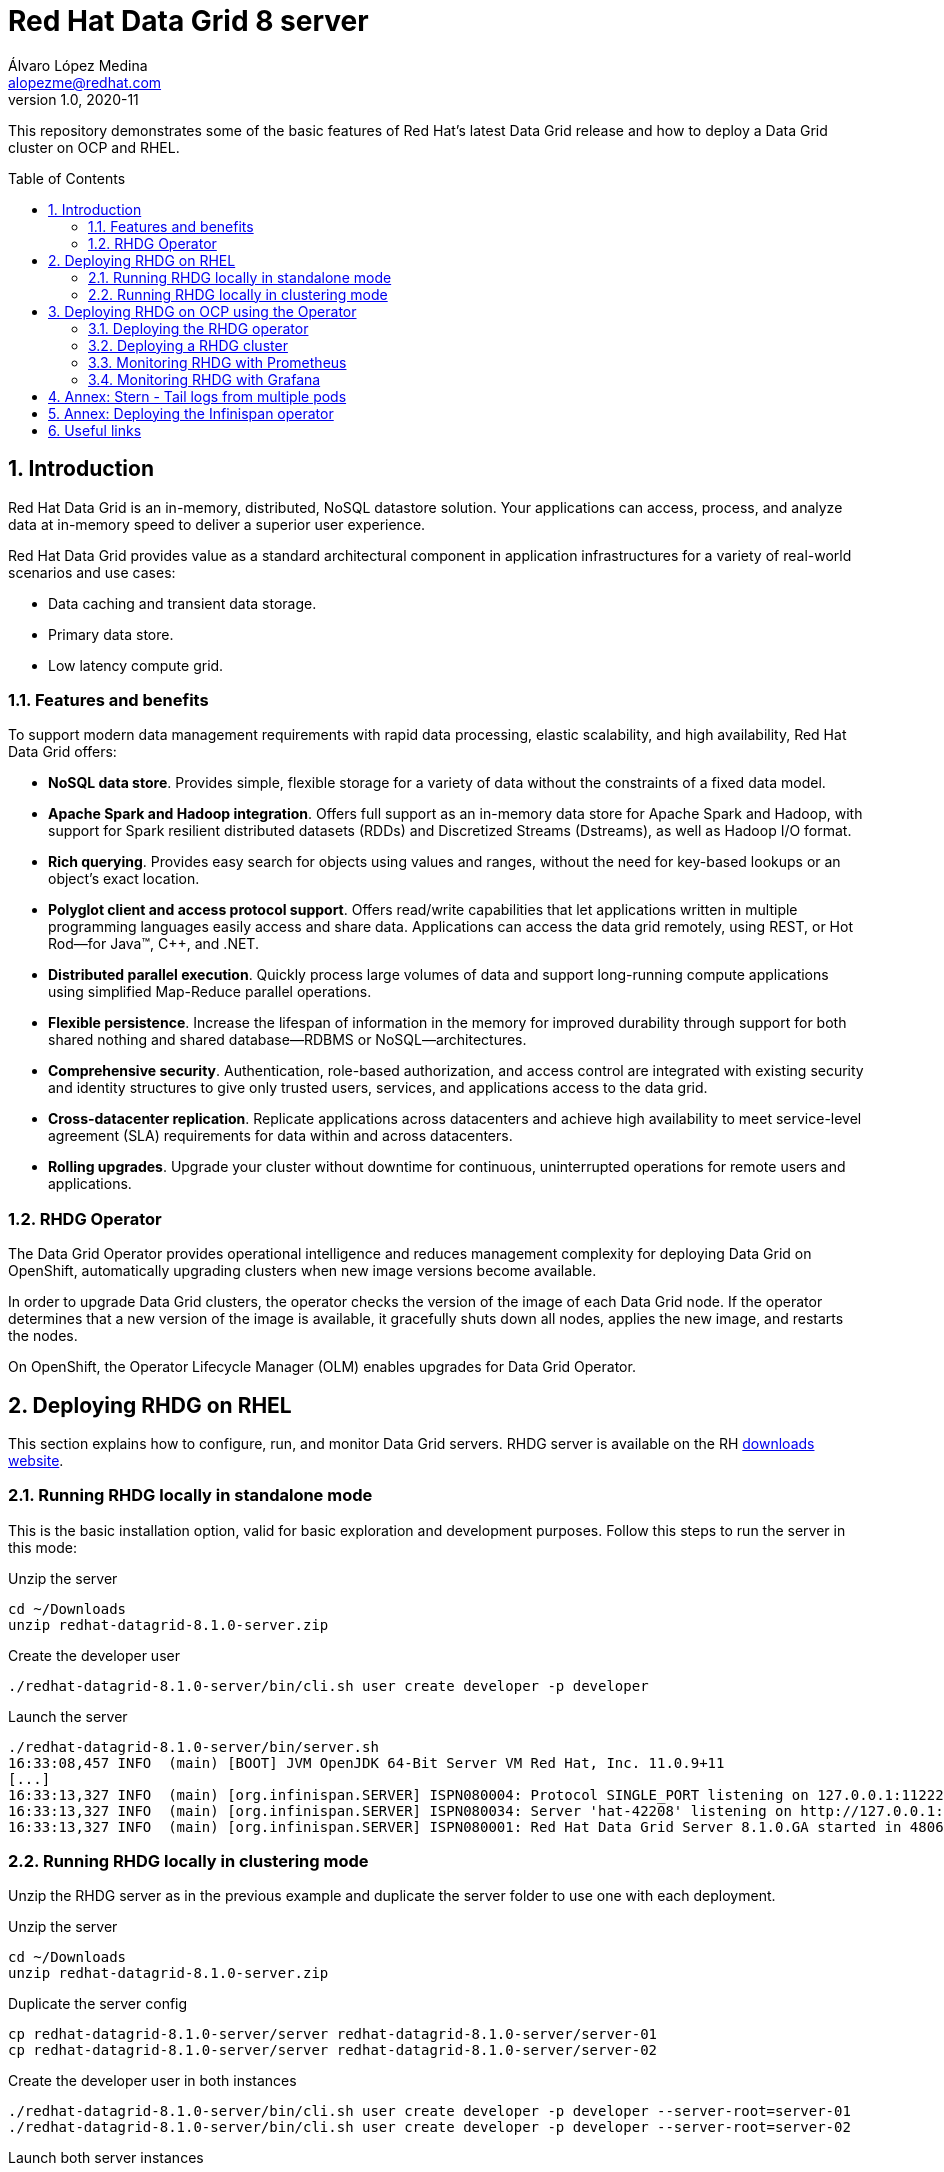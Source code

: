 = Red Hat Data Grid 8 server
Álvaro López Medina <alopezme@redhat.com>
v1.0, 2020-11
// Create TOC wherever needed
:toc: macro
:sectanchors:
:sectnumlevels: 2
:sectnums: 
:source-highlighter: pygments
:imagesdir: images
// Start: Enable admonition icons
ifdef::env-github[]
:tip-caption: :bulb:
:note-caption: :information_source:
:important-caption: :heavy_exclamation_mark:
:caution-caption: :fire:
:warning-caption: :warning:
endif::[]
ifndef::env-github[]
:icons: font
endif::[]
// End: Enable admonition icons

This repository demonstrates some of the basic features of Red Hat's latest Data Grid release and how to deploy a Data Grid cluster on OCP and RHEL. 

// Create the Table of contents here
toc::[]

== Introduction

Red Hat Data Grid is an in-memory, distributed, NoSQL datastore solution. Your applications can access, process, and analyze data at in-memory speed to deliver a superior user experience. 

Red Hat Data Grid provides value as a standard architectural component in application infrastructures for a variety of real-world scenarios and use cases:

* Data caching and transient data storage.
* Primary data store.
* Low latency compute grid.


=== Features and benefits

To support modern data management requirements with rapid data processing, elastic scalability, and high availability, Red Hat Data Grid offers: 

* *NoSQL data store*. Provides simple, flexible storage for a variety of data without the constraints of a fixed data model.
* *Apache Spark and Hadoop integration*. Offers full support as an in-memory data store for Apache Spark and Hadoop, with support for Spark resilient distributed datasets (RDDs) and Discretized Streams (Dstreams), as well as Hadoop I/O format.
* *Rich querying*. Provides easy search for objects using values and ranges, without the need for key-based lookups or an object’s exact location. 
* *Polyglot client and access protocol support*. Offers read/write capabilities that let applications written in multiple programming languages easily access and share data. Applications can access the data grid remotely, using REST, or Hot Rod—for Java™, C++, and .NET.
* *Distributed parallel execution*. Quickly process large volumes of data and support long-running compute applications using simplified Map-Reduce parallel operations.

* *Flexible persistence*. Increase the lifespan of information in the memory for improved durability through support for both shared nothing and shared database—RDBMS or NoSQL—architectures.

* *Comprehensive security*. Authentication, role-based authorization, and access control are integrated with existing security and identity structures to give only trusted users, services, and applications access to the data grid.

* *Cross-datacenter replication*. Replicate applications across datacenters and achieve high availability to meet service-level agreement (SLA) requirements for data within and across datacenters.

* *Rolling upgrades*. Upgrade your cluster without downtime for continuous, uninterrupted operations for remote users and applications.


=== RHDG Operator

The Data Grid Operator provides operational intelligence and reduces management complexity for deploying Data Grid on OpenShift, automatically upgrading clusters when new image versions become available.

In order to upgrade Data Grid clusters, the operator checks the version of the image of each Data Grid node. If the operator determines that a new version of the image is available, it gracefully shuts down all nodes, applies the new image, and restarts the nodes.

On OpenShift, the Operator Lifecycle Manager (OLM) enables upgrades for Data Grid Operator. 






== Deploying RHDG on RHEL

This section explains how to configure, run, and monitor Data Grid servers. RHDG server is available on the RH https://access.redhat.com/jbossnetwork/restricted/listSoftware.html?product=data.grid&downloadType=distributions[downloads website]. 



=== Running RHDG locally in standalone mode

This is the basic installation option, valid for basic exploration and development purposes. Follow this steps to run the server in this mode:

.Unzip the server
[source, bash]
----
cd ~/Downloads
unzip redhat-datagrid-8.1.0-server.zip
----

.Create the developer user
[source, bash]
----
./redhat-datagrid-8.1.0-server/bin/cli.sh user create developer -p developer
----

.Launch the server
[source, bash]
----
./redhat-datagrid-8.1.0-server/bin/server.sh 
16:33:08,457 INFO  (main) [BOOT] JVM OpenJDK 64-Bit Server VM Red Hat, Inc. 11.0.9+11
[...]
16:33:13,327 INFO  (main) [org.infinispan.SERVER] ISPN080004: Protocol SINGLE_PORT listening on 127.0.0.1:11222
16:33:13,327 INFO  (main) [org.infinispan.SERVER] ISPN080034: Server 'hat-42208' listening on http://127.0.0.1:11222
16:33:13,327 INFO  (main) [org.infinispan.SERVER] ISPN080001: Red Hat Data Grid Server 8.1.0.GA started in 4806ms
----


=== Running RHDG locally in clustering mode

Unzip the RHDG server as in the previous example and duplicate the server folder to use one with each deployment. 

.Unzip the server
[source, bash]
----
cd ~/Downloads
unzip redhat-datagrid-8.1.0-server.zip
----

.Duplicate the server config
[source, bash]
----
cp redhat-datagrid-8.1.0-server/server redhat-datagrid-8.1.0-server/server-01
cp redhat-datagrid-8.1.0-server/server redhat-datagrid-8.1.0-server/server-02
----


.Create the developer user in both instances
[source, bash]
----
./redhat-datagrid-8.1.0-server/bin/cli.sh user create developer -p developer --server-root=server-01
./redhat-datagrid-8.1.0-server/bin/cli.sh user create developer -p developer --server-root=server-02
----


.Launch both server instances
[source, bash]
----
./redhat-datagrid-8.1.0-server/bin/server.sh --node-name=node-01 --server-root=redhat-datagrid-8.1.0-server/server-01 --port-offset=0
./redhat-datagrid-8.1.0-server/bin/server.sh --node-name=node-02 --server-root=redhat-datagrid-8.1.0-server/server-02 --port-offset=100
----

After running both commands, you will similar logs to these in both terminals:
[source, bash]
----
[...]
20:19:29,614 INFO  (main) [org.infinispan.SERVER] ISPN080034: Server 'node-01' listening on http://127.0.0.1:11222
20:19:29,614 INFO  (main) [org.infinispan.SERVER] ISPN080001: Red Hat Data Grid Server 8.1.0.GA started in 5585ms
20:19:36,637 INFO  (jgroups-8,node-01) [org.infinispan.CLUSTER] ISPN000094: Received new cluster view for channel cluster: [node-01|1] (2) [node-01, node-02]
20:19:36,647 INFO  (jgroups-8,node-01) [org.infinispan.CLUSTER] ISPN100000: Node node-02 joined the cluster
20:19:37,365 INFO  (jgroups-5,node-01) [org.infinispan.CLUSTER] [Context=org.infinispan.CLIENT_SERVER_TX_TABLE]ISPN100002: Starting rebalance with members [node-01, node-02], phase READ_OLD_WRITE_ALL, topology id 2
[...]
20:19:38,463 INFO  (jgroups-5,node-01) [org.infinispan.CLUSTER] [Context=___hotRodTopologyCache_hotrod]ISPN100010: Finished rebalance with members [node-01, node-02], topology id 5
----


== Deploying RHDG on OCP using the Operator

An Operator is a method of packaging, deploying and managing a Kubernetes-native application. A Kubernetes-native application is an application that is both deployed on Kubernetes and managed using the Kubernetes APIs and kubectl tooling.

Install Data Grid Operator into a OpenShift namespace to create and manage Data Grid clusters.

=== Deploying the RHDG operator

Create subscriptions to Data Grid Operator on OpenShift so you can install different Data Grid versions and receive automatic updates.

To deploy the RHDG operator, you will need to create three different objects:

* Two *Openshift projects* that will contain the operator and the objects of the RHDG cluster.

* An *OperatorGroup*, which configures all Operators deployed in the same namespace as the OperatorGroup object to watch for their custom resource (CR) in a list of namespaces or cluster-wide. Basically, you will need one in your namespace because you are not creating the operator one of the default Openshift projects, such as `openshift-operators`.

* A *Subscription*, which represents an intention to install an Operator. It is the custom resource that relates an Operator to a CatalogSource. Subscriptions describe which channel of an Operator package to subscribe to, and whether to perform updates automatically or manually. 

I have created an OCP template to quickly deploy this operator. Just execute the following command have it up and running on your cluster. 

IMPORTANT: Bear in mind that you will need `cluster-admin` permissions to deploy an operator, as it is necessary to create cluster-wide CRDs (Custom Resource Definitions).

[source, bash]
----
oc process -f templates/rhdg-01-operator.yaml | oc apply -f -
----

This template provides two parameters to modify the project where the operator and the cluster is installed. It is possible to deploy both on the same project or in different projects. By default, values are: 

* *OPERATOR_NAMESPACE* = `rhdg8-operator`
* *CLUSTER_NAMESPACE* = `rhdg8`

Modify them just passing arguments to the template:

[source, bash]
----
oc process -f templates/rhdg-01-operator.yaml -p OPERATOR_NAMESPACE="other-namespace" -p CLUSTER_NAMESPACE="another-namespace" | oc apply -f -
----

It is also possible to install the operator from the web console. For more information, please check the official https://access.redhat.com/documentation/en-us/red_hat_data_grid/8.1/html-single/running_data_grid_on_openshift/index#installation[documentation].


=== Deploying a RHDG cluster

Data Grid Operator lets you create, configure, and manage Data Grid clusters. Data Grid Operator adds a new Custom Resource (CR) of type Infinispan that lets you handle Data Grid clusters as complex units on OpenShift.

Data Grid Operator watches for Infinispan Custom Resources (CR) that you use to instantiate and configure Data Grid clusters and manage OpenShift resources, such as StatefulSets and Services. In this way, the Infinispan CR is your primary interface to Data Grid on OpenShift.


I have created an OCP template to quickly deploy a basic RHDG cluster with 3 replicas. Execute the following command have it up and running on your cluster. 


[source, bash]
----
oc process -f templates/rhdg-02-cluster.yaml | oc apply -f -
----

This template provides two parameters to modify the project where the cluster is installed and the name of the cluster to deploy. The cluster namespace should be the same as in the previous step. By default, values are: 

* *CLUSTER_NAMESPACE* = `rhdg8`
* *CLUSTER_NAME* = `rhdg`


Modify them just passing arguments to the template:

[source, bash]
----
oc process -f templates/rhdg-02-cluster.yaml -p CLUSTER_NAMESPACE="another-namespace" -p CLUSTER_NAME="my-cluster" | oc apply -f -
----


=== Monitoring RHDG with Prometheus

Data Grid exposes a metrics endpoint that provides statistics and events to Prometheus.

After installing OpenShift Container Platform 4.6, cluster administrators can optionally enable monitoring for user-defined projects. By using this feature, cluster administrators, developers, and other users can specify how services and pods are monitored in their own projects. You can then query metrics, review dashboards, and manage alerting rules and silences for your own projects in the OpenShift Container Platform web console. We are going to take advantage of this feature.


.Enabling monitoring for user-defined projects
[WARNING]
==== 
Monitoring of user-defined projects is not enabled by default. To enable it, you need to modify a Configmap of the `openshift-monitoring`. You need permissions to create and modify Configmaps in this project.

[source, bash]
----
oc apply -f templates/rhdg-02-ocp-user-workload-monitoring.yaml
----
====

// In order to access the Prometheus that will contain the metrics of DG, expose its service:
// [source, bash]
// ----
// oc expose svc/prometheus-user-workload -n openshift-user-workload-monitoring
// ----


I have created an OCP template to quickly configure metrics monitorization of a RHDG cluster. Execute the following command:

[source, bash]
----
oc process -f templates/rhdg-03-monitoring.yaml | oc apply -f -
----

This template provides two parameters to modify the project where the cluster was installed and the name of the cluster itself. By default, values are: 

* *CLUSTER_NAMESPACE* = `rhdg8`
* *CLUSTER_NAME* = `rhdg`


Modify them just passing arguments to the template:

[source, bash]
----
oc process -f templates/rhdg-03-monitoring.yaml -p CLUSTER_NAMESPACE="another-namespace" -p CLUSTER_NAME="my-cluster" | oc apply -f -
----

For more information, access the Openshift https://docs.openshift.com/container-platform/4.6/monitoring/understanding-the-monitoring-stack.html[documentation] for the monitoring stack and the RHDG documenation to https://access.redhat.com/documentation/en-us/red_hat_data_grid/8.1/html-single/running_data_grid_on_openshift/index#prometheus[configure monitoring] for RHDG 8 on OCP.



=== Monitoring RHDG with Grafana

A typical OpenShift monitoring stack includes Prometheus for monitoring both systems and services, and Grafana for analyzing and visualizing metrics.

Administrators are often looking to write custom queries and create custom dashboards in Grafana. However, Grafana instances provided with the monitoring stack (and its dashboards) are read-only.  To solve this problem, we can use the community-powered Grafana operator provided by OperatorHub.

To deploy the community-powered Grafana operator on OCP 4.6 just follow these steps:

==== Deploy the Grafana operator
[source, bash]
----
oc process -f templates/grafana-01-operator.yaml | oc apply -f -
----

==== Create a Grafana instance
Now, we will create a Grafana instance using the operator:
[source, bash]
----
oc process -f templates/grafana-02-instance.yaml | oc apply -f -
----

==== Create a Grafana data source
Now, we will create a Grafana data source:
[source, bash]
----
PROJECT=grafana

oc adm policy add-cluster-role-to-user cluster-monitoring-view -z grafana-serviceaccount -n ${PROJECT}
BEARER_TOKEN=$(oc serviceaccounts get-token grafana-serviceaccount -n ${PROJECT})
oc process -f templates/grafana-03-datasource.yaml -p BEARER_TOKEN=${BEARER_TOKEN} | oc apply -f -
----

==== Create a Grafana dashboard
Now, we will create a Grafana dashboard:
[source, bash]
----
DASHBOARD_NAME="grafana-dashboard-rhdg8"
# Create a configMap containing the Dashboard
oc create configmap $DASHBOARD_NAME --from-file=dashboard=grafana/$DASHBOARD_NAME.json -n $PROJECT
# Create a Dashboard object that automatically updates Grafana
oc process -f templates/grafana-04-dashboard.yaml -p DASHBOARD_NAME=$DASHBOARD_NAME | oc apply -f -
----



==== Access Grafana as admin

After accessing Grafana using the OCP SSO, you may log in as admin. Retrieve the credentials from the secret using the following commands:
[source, bash]
----
oc get secret grafana-admin-credentials -n $PROJECT -o jsonpath='{.data.GF_SECURITY_ADMIN_USER}' | base64 --decode
oc get secret grafana-admin-credentials -n $PROJECT -o jsonpath='{.data.GF_SECURITY_ADMIN_PASSWORD}' | base64 --decode
----



For more information, access the Grafana https://grafana.com/docs/grafana/latest/[main documentation] or the Grafana https://github.com/integr8ly/grafana-operator/blob/v3.6.0/README.md[operator documentation].





== Annex: Stern - Tail logs from multiple pods

In some situations, you will need to monitor logs from several pods of the same application and maybe you want to check to which pod did the request arrived. https://github.com/wercker/stern[Stern] allows you to tail multiple pods on Kubernetes and multiple containers within the pod. Each result is color coded for quicker debugging.

First, you will need to install it on your machine. After that, log in to your cluster and monitoring the previous deployment is as simple as executing the following command:

[source, bash]
----
stern --namespace=$CLUSTER_NAMESPACE -l clusterName=$CLUSTER_NAME
----

The previous command will show all the logs from all the pods from a namespace that contain a given label. 

There are many filters and configuration options. Check the https://github.com/wercker/stern#cli-flags[documentation] for a full list of them




== Annex: Deploying the Infinispan operator

The same configuration rules from the previous chapter apply.

[source, bash, linenums]
----
oc process -f templates/infinispan-01-operator.yaml -p OPERATOR_NAMESPACE="infinispan-operator" -p CLUSTER_NAMESPACE="infinispan" | oc apply -f -

oc process -f templates/infinispan-02-cluster.yaml -p CLUSTER_NAMESPACE="infinispan" -p CLUSTER_NAME="infinispan" | oc apply -f -

----

It is also possible to install the operator from the web console. For more information, please check the official https://access.redhat.com/documentation/en-us/red_hat_data_grid/8.1/html-single/running_data_grid_on_openshift/index#installation[documentation].












== Useful links

* https://access.redhat.com/documentation/en-us/red_hat_data_grid/8.1/[RHDG 8.1 documentation].
* https://infinispan.org/documentation[Upstream documentation].
* https://access.redhat.com/articles/4933551[RHDG 8 Supported Configurations].
* https://access.redhat.com/articles/4933371[RHDG 8 Component Details].
* https://access.redhat.com/articles/4961121[RHDG 8 Maintenance Schedule].
* https://access.redhat.com/support/policy/updates/jboss_notes/#p_rhdg[RHDG Product Update and Support Policy].
* https://developers.redhat.com/blog/2020/10/15/securely-connect-quarkus-and-red-hat-data-grid-on-red-hat-openshift[Securely connect Quarkus and RHDG 8.1 on OCP].